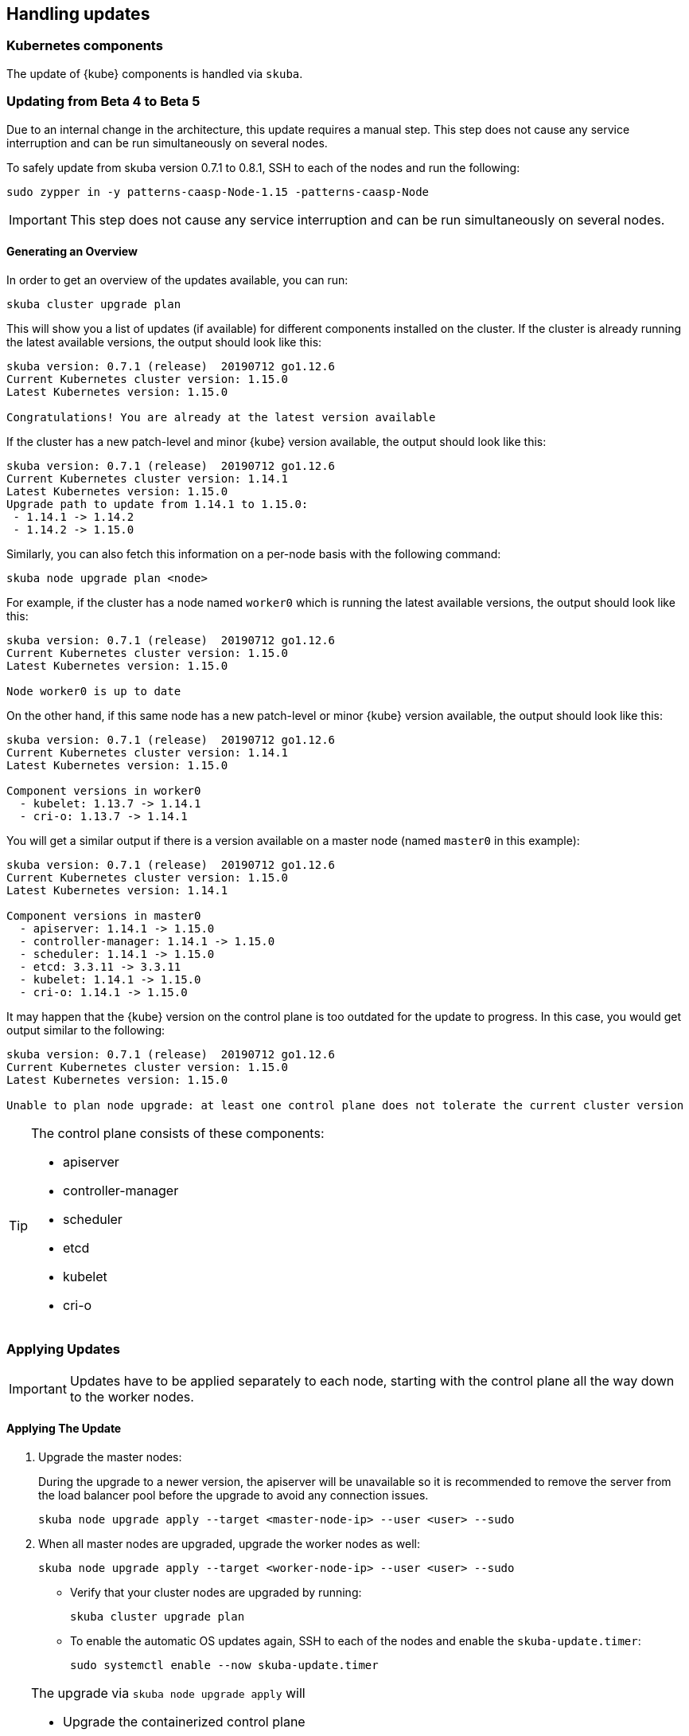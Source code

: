 == Handling updates

=== Kubernetes components

The update of {kube} components is handled via `skuba`.

=== Updating from Beta 4 to Beta 5
Due to an internal change in the architecture, this update requires a manual step.
This step does not cause any service interruption and can be run simultaneously on several nodes.

To safely update from skuba version 0.7.1 to 0.8.1, SSH to each of the nodes and run the following:

----
sudo zypper in -y patterns-caasp-Node-1.15 -patterns-caasp-Node
----

[IMPORTANT]
====
This step does not cause any service interruption and can be run simultaneously on several nodes.
====

==== Generating an Overview

In order to get an overview of the updates available, you can run:

----
skuba cluster upgrade plan
----

This will show you a list of updates (if available) for different components
installed on the cluster. If the cluster is already running the latest available
versions, the output should look like this:

----
skuba version: 0.7.1 (release)  20190712 go1.12.6
Current Kubernetes cluster version: 1.15.0
Latest Kubernetes version: 1.15.0

Congratulations! You are already at the latest version available
----

If the cluster has a new patch-level and minor {kube} version available, the
output should look like this:

----
skuba version: 0.7.1 (release)  20190712 go1.12.6
Current Kubernetes cluster version: 1.14.1
Latest Kubernetes version: 1.15.0
Upgrade path to update from 1.14.1 to 1.15.0:
 - 1.14.1 -> 1.14.2
 - 1.14.2 -> 1.15.0
----

Similarly, you can also fetch this information on a per-node basis with the following command:

----
skuba node upgrade plan <node>
----

For example, if the cluster has a node named `worker0` which is running the latest available versions, the output should look like this:

----
skuba version: 0.7.1 (release)  20190712 go1.12.6
Current Kubernetes cluster version: 1.15.0
Latest Kubernetes version: 1.15.0

Node worker0 is up to date
----

On the other hand, if this same node has a new patch-level or minor {kube} version available, the output should look like this:

----
skuba version: 0.7.1 (release)  20190712 go1.12.6
Current Kubernetes cluster version: 1.14.1
Latest Kubernetes version: 1.15.0

Component versions in worker0
  - kubelet: 1.13.7 -> 1.14.1
  - cri-o: 1.13.7 -> 1.14.1
----

You will get a similar output if there is a version available on a master node
(named `master0` in this example):

----
skuba version: 0.7.1 (release)  20190712 go1.12.6
Current Kubernetes cluster version: 1.15.0
Latest Kubernetes version: 1.14.1

Component versions in master0
  - apiserver: 1.14.1 -> 1.15.0
  - controller-manager: 1.14.1 -> 1.15.0
  - scheduler: 1.14.1 -> 1.15.0
  - etcd: 3.3.11 -> 3.3.11
  - kubelet: 1.14.1 -> 1.15.0
  - cri-o: 1.14.1 -> 1.15.0
----

It may happen that the {kube} version on the control plane is too outdated
for the update to progress.
In this case, you would get output similar to the following:

----
skuba version: 0.7.1 (release)  20190712 go1.12.6
Current Kubernetes cluster version: 1.15.0
Latest Kubernetes version: 1.15.0

Unable to plan node upgrade: at least one control plane does not tolerate the current cluster version
----


[TIP]
=====
The control plane consists of these components:

* apiserver
* controller-manager
* scheduler
* etcd
* kubelet
* cri-o
=====

=== Applying Updates

[IMPORTANT]
====
Updates have to be applied separately to each node, starting with the control plane all the way down to the worker nodes.
====

==== Applying The Update

. Upgrade the master nodes:
+
During the upgrade to a newer version, the apiserver will be unavailable so it is recommended to remove the server from the load balancer pool before the upgrade to avoid any connection issues.
+
----
skuba node upgrade apply --target <master-node-ip> --user <user> --sudo
----
. When all master nodes are upgraded, upgrade the worker nodes as well:
+
----
skuba node upgrade apply --target <worker-node-ip> --user <user> --sudo
----

* Verify that your cluster nodes are upgraded by running:
+
----
skuba cluster upgrade plan
----

* To enable the automatic OS updates again, SSH to each of the nodes and enable the `skuba-update.timer`:
+
----
sudo systemctl enable --now skuba-update.timer
----

[TIP]
====
The upgrade via `skuba node upgrade apply` will

* Upgrade the containerized control plane
* Upgrade the rest of the {kube} system stack (`kubelet`, `cri-o`)
* Restart services
====

=== Base OS

Base Operating System updates are handled by `skuba-update`, which works together
with the `kured` reboot daemon.

==== Disable automatic updates

Nodes added to a cluster have the service `skuba-update.timer`, which is responsible for running automatic updates, activated by default.
This service is calling `skuba-update` utility and it can be configured with the `/etc/sysconfig/skuba-update` file.
To disable the automatic updates on a node simply `ssh` to it and then configure the skuba-update service by editing `/etc/sysconfig/skuba-update` file with the following runtime options:

----
## Path           : System/Management
## Description    : Extra switches for skuba-update
## Type           : string
## Default        : ""
## ServiceRestart : skuba-update
#
SKUBA_UPDATE_OPTIONS="--annotate-only"
----

[TIP]
It is not required to reload or restart `skuba-update.timer`.

The `--annotate-only` flag makes `skuba-update` utility to only check if updates are available and annotate the node accordingly.
When this flag is activated no updates are installed at all.

==== Completely disable reboots

If you would like to take care of reboots manually, either as a temporary measure or permanently, you can disable them by creating a lock:

----
kubectl -n kube-system annotate ds kured weave.works/kured-node-lock='{"nodeID":"manual"}'
----

This command modifies an annotation (`annotate`) on the daemonset (`ds`) named `kured`.

==== Manual unlock

In exceptional circumstances, such as a node experiencing a permanent failure whilst rebooting, manual intervention may be required to remove the cluster lock:

----
kubectl -n kube-system annotate ds kured weave.works/kured-node-lock-
----

This command modifies an annotation (`annotate`) on the daemonset (`ds`) named `kured`.
It explicitly performs an "unset" (`-`) for the value for the annotation named `weave.works/kured-node-lock`.
